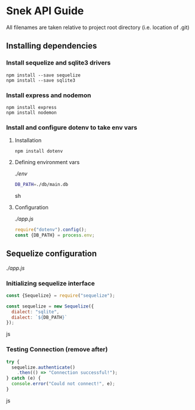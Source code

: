 * Snek API Guide
All filenames are taken relative to project root directory (i.e. location of .git)
** Installing dependencies
*** Install sequelize and sqlite3 drivers
#+begin_src console
npm install --save sequelize
npm install --save sqlite3
#+end_src
*** Install express and nodemon
#+begin_src console
npm install express
npm install nodemon
#+end_src
*** Install and configure dotenv to take env vars
**** Installation
#+begin_src console
npm install dotenv
#+end_src
**** Defining environment vars
/./env/
#+begin_src sh
DB_PATH=./db/main.db
#+end_src sh
**** Configuration
/./app.js/
#+begin_src js
require("dotenv").config();
const {DB_PATH} = process.env;
#+end_src



** Sequelize configuration
/./app.js/
*** Initializing sequelize interface
#+begin_src js
const {Sequelize} = require("sequelize");

const sequelize = new Sequelize({
  dialect: "sqlite",
  dialect: `${DB_PATH}`
});
#+end_src js
*** Testing Connection (remove after)
#+begin_src js
try {
  sequelize.authenticate()
    .then(() => "Connection successful!");
} catch (e) {
  console.error("Could not connect!", e);
}
#+end_src js
